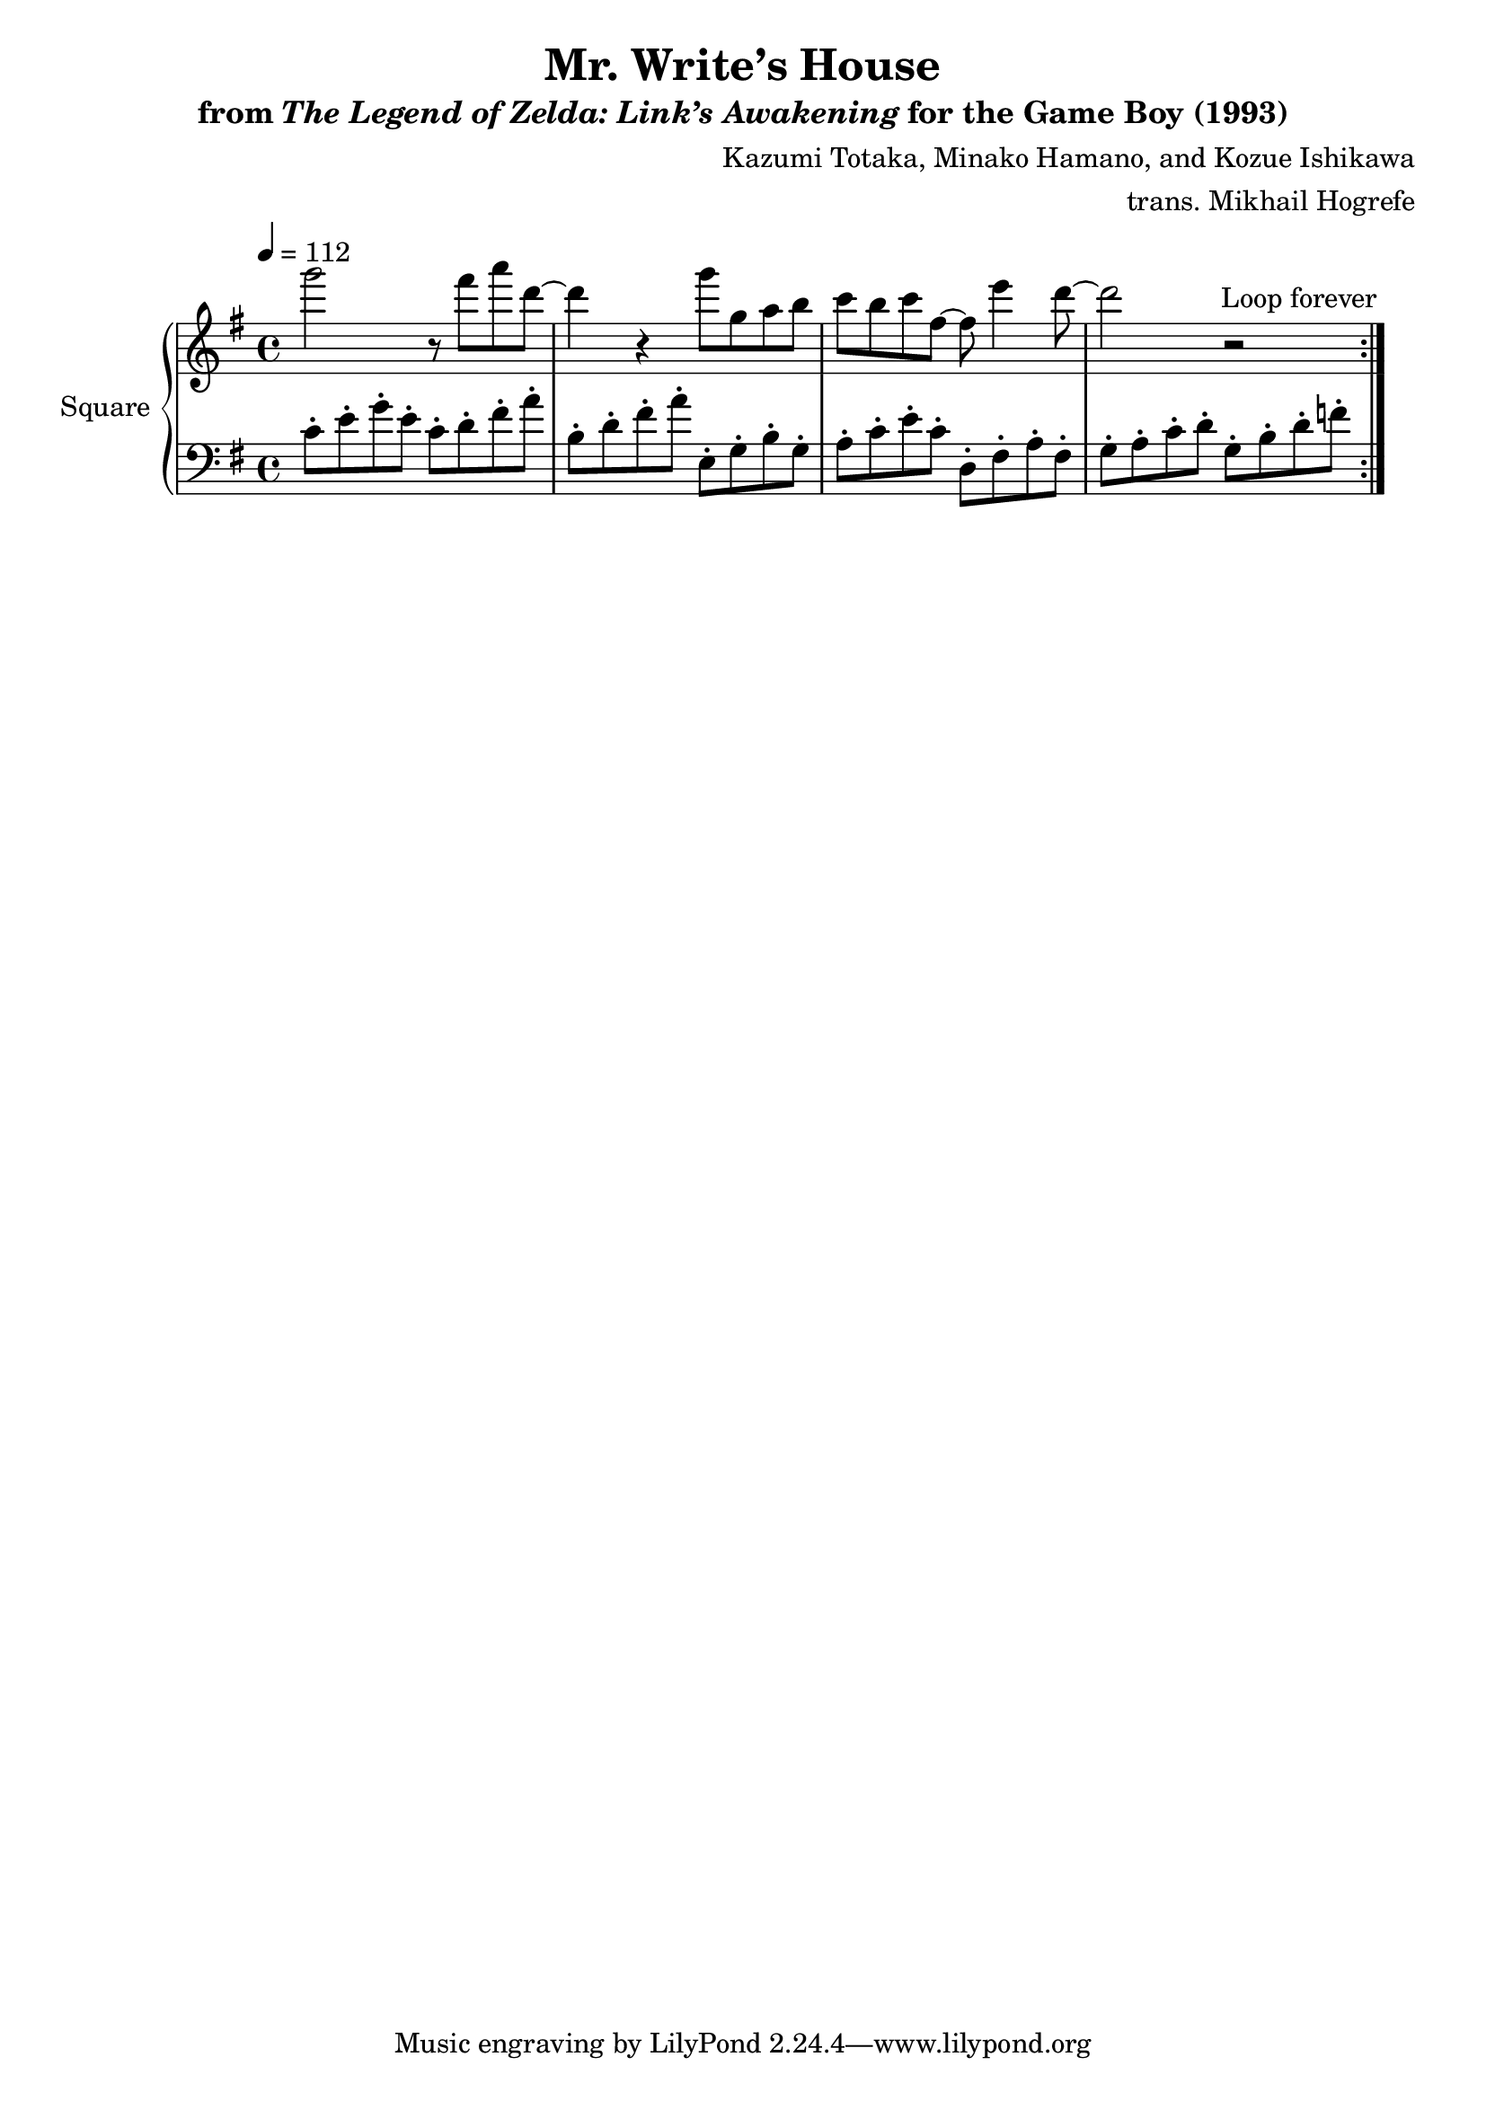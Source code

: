 \version "2.24.3"

\book {
    \header {
        title = "Mr. Write’s House"
        subtitle = \markup { "from" {\italic "The Legend of Zelda: Link’s Awakening"} "for the Game Boy (1993)" }
        composer = "Kazumi Totaka, Minako Hamano, and Kozue Ishikawa"
        arranger = "trans. Mikhail Hogrefe"
    }

    \score {
        {
            \new GrandStaff <<
                \set GrandStaff.instrumentName = "Square"
                \set GrandStaff.shortInstrumentName = "S."
                \new Staff \relative c'''' {      
\key g \major
\tempo 4 = 112
                \repeat volta 2 {
g2 r8 fis a d, ~ |
d4 r g8 g, a b |
c8 b c fis, ~ fis e'4 d8 ~ |
d2 r |
                }
\once \override Score.RehearsalMark.self-alignment-X = #RIGHT
\mark \markup { \fontsize #-2 "Loop forever" }
                }

                 \new Staff \relative c' {                 
\key g \major
\clef bass
c8-. e-. g-. e-. c-. d-. fis-. a-. |
b,8-. d-. fis-. a-. e,-. g-. b-. g-. |
a8-. c-. e-. c-. d,-. fis-. a-. fis-. |
g8-. a-. c-. d-. g,-. b-. d-. f-. |
                }
            >>
        }
        \layout {
            \context {
                \Staff
                \RemoveEmptyStaves
            }
            \context {
                \DrumStaff
                \RemoveEmptyStaves
            }
        }
    }
}
